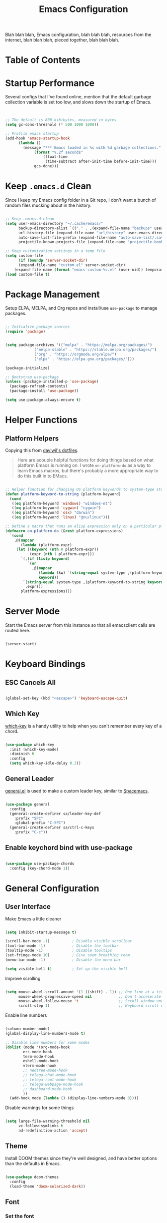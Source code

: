 #+TITLE: Emacs Configuration
#+PROPERTY :header-args :tangle .emacs.d/init.el :mkdirp t

Blah blah blah, Emacs configuration, blah blah blah, resources from the internet,
blah blah blah, pieced together, blah blah blah.

* Table of Contents
:PROPERTIES:
:TOC:      this
:END:

* Startup Performance

Several configs that I've found online, mention that the default garbage collection
variable is set too low, and slows down the startup of Emacs.
#+begin_src emacs-lisp :tangle .emacs.d/init.el :mkdirp t


;; The default is 800 kibibytes, measured in bytes
(setq gc-cons-threshold (* 500 1000 1000))

;; Profile emacs startup
(add-hook 'emacs-startup-hook
	  (lambda ()
	    (message "*** Emacs loaded in %s with %d garbage collections."
		     (format "%.2f seconds"
			     (float-time
			      (time-subtract after-init-time before-init-time)))
		     gcs-done)))

#+end_src

* Keep =.emacs.d= Clean

Since I keep my Emacs config folder in a Git repo, I don't want a bunch of random
files mucking about in the history.

#+begin_src emacs-lisp :tangle .emacs.d/init.el :mkdirp t

;; Keep .emacs.d clean
(setq user-emacs-directory "~/.cache/emacs/"
      backup-directory-alist `(("." . ,(expand-file-name "backups" user-emacs-directory)))
      url-history-file (expand-file-name "url/history" user-emacs-directory)
      auto-save-list-file-prefix (expand-file-name "auto-save-list/.saves-" user-emacs-directory)
      projectile-known-projects-file (expand-file-name "projectile-bookmarks.eld" user-emacs-directory))

;; Keep customization settings in a temp file
(setq custom-file
      (if (boundp 'server-socket-dir)
	  (expand-file-name "custom.el" server-socket-dir)
	(expand-file-name (format "emacs-custom-%s.el" (user-uid)) temporary-file-directory)))
(load custom-file t)

#+end_src

* Package Management

Setup ELPA, MELPA, and Org repos and install/use =use-package= to manage packages.

#+begin_src emacs-lisp :tangle .emacs.d/init.el :mkdirp t

;; Initialize package sources
(require 'package)


(setq package-archives '(("melpa" . "https://melpa.org/packages/")
			 ("melpa-stable" . "https://stable.melpa.org/packages/")
			 ("org" . "https://orgmode.org/elpa/")
			 ("elpa" . "https://elpa.gnu.org/packages/")))

(package-initialize)

;; Bootstrap use-package
(unless (package-installed-p 'use-package)
  (package-refresh-contents)
  (package-install 'use-package))

(setq use-package-always-ensure t)

#+end_src

* Helper Functions

** Platform Helpers

Copying this from [[https://github.com/daviwil/dotfiles][daviwil's dotfiles]].
#+begin_quote
Here are acouple helpful functions for doing things based on what platform Emacs is
running on. I wrote =on-platform-do= as a way to learn Emacs macros, but there's
probably a more appropriate way to do this built in to EMacs.
#+end_quote

#+begin_src emacs-lisp :tangle .emacs.d/init.el :mkdirp t

;; Helper function for changing OS platform keywords to system-type strings
(defun platform-keyword-to-string (platform-keyword)
  (cond
   ((eq platform-keyword 'windows) "windows-nt")
   ((eq platform-keyword 'cygwin) "cygwin")
   ((eq platform-keyword 'osx) "darwin")
   ((eq platform-keyword 'linux) "gnu/linux")))

;; Define a macro that runs an elisp expression only on a particular platform
(defmacro on-platform-do (&rest platform-expressions)
  `(cond
    ,@(mapcar
       (lambda (platform-expr)
	 (let ((keyword (nth 0 platform-expr))
	       (expr (nth 1 platform-expr)))
	   `(,(if (listp keyword)
		  `(or
		    ,@(mapcar
		       (lambda (kw) `(string-equal system-type ,(platform-keyword-to-string kw)))
		       keyword))
		`(string-equal system-type ,(platform-keyword-to-string keyword)))
	     ,expr)))
       platform-expressions)))
#+end_src

* Server Mode

Start the Emacs server from this instance so that all emacsclient calls are routed
here.
#+begin_src emacs-lisp :tangle .emacs.d/init.el :mkdirp t

(server-start)

#+end_src

* Keyboard Bindings

** ESC Cancels All

#+begin_src emacs-lisp :tangle .emacs.d/init.el :mkdirp t

(global-set-key (kbd "<escape>") 'keyboard-escape-quit)

#+end_src

** Which Key

[[https://github.com/justbur/emacs-which-key][which-key]] is a handy utility to help when you can't remember every key of a chord.

#+begin_src emacs-lisp :tangle .emacs.d/init.el :mkdirp t

(use-package which-key
  :init (which-key-mode)
  :diminish t
  :config
  (setq which-key-idle-delay 0.3))

#+end_src

** General Leader

[[https://github.com/noctuid/general.el][general.el]] is used to make a custom leader key, similar to [[http://spacemacs.com][Spacemacs]].

#+begin_src emacs-lisp :tangle .emacs.d/init.el :mkdirp t

(use-package general
  :config
  (general-create-definer sa/leader-key-def
    :prefix "SPC"
    :global-prefix "C-SPC")
  (general-create-definer sa/ctrl-c-keys
    :prefix "C-c"))

#+end_src

** Enable keychord bind with use-package
#+begin_src emacs-lisp :tangle .emacs.d/init.el :mkdirp t

(use-package use-package-chords
  :config (key-chord-mode 1))

#+end_src
* General Configuration

** User Interface

Make Emacs a little cleaner

#+begin_src emacs-lisp :tangle .emacs.d/init.el :mkdirp t

(setq inhibit-startup-message t)

(scroll-bar-mode -1)          ; Disable visible scrollbar
(tool-bar-mode -1)            ; Disable the toolbar
(tooltip-mode -1)             ; Disable tooltips
(set-fringe-mode 10)          ; Give soem breathing room
(menu-bar-mode -1)            ; Disable the menu bar

(setq visible-bell t)         ; Set up the visible bell

#+end_src

Improve scrolling

#+begin_src emacs-lisp :tangle .emacs.d/init.el :mkdirp t

(setq mouse-wheel-scroll-amount '(1 ((shift) . 1)) ;; One line at a time
      mouse-wheel-progressive-speed nil            ;; Don't accelerate scrolling
      mouse-wheel-follow-mouse 't                  ;; Scroll window under mouse
      scroll-step 1)                               ;; Keyboard scroll one line at a time

#+end_src

Enable line numbers

#+begin_src emacs-lisp :tangle .emacs.d/init.el :mkdirp t

(column-number-mode)
(global-display-line-numbers-mode t)

;; Disable line numbers for some modes
(dolist (mode '(org-mode-hook
		erc-mode-hook
		term-mode-hook
		eshell-mode-hook
		vterm-mode-hook
		;; neotree-mode-hook
		;; telega-chat-mode-hook
		;; telega-root-mode-hook
		;; telega-webpage-mode-hook
		;; dashboard-mode-hook
		))
  (add-hook mode (lambda () (display-line-numbers-mode 0))))

#+end_src

Disable warnings for some things

#+begin_src emacs-lisp :tangle .emacs.d/init.el :mkdirp t

(setq large-file-warning-threshold nil
      vc-follow-symlinks t
      ad-redefinition-action 'accept)

#+end_src

** Theme

Install DOOM themes since they're well designed, and have better options than the
defaults in Emacs.

#+begin_src emacs-lisp :tangle .emacs.d/init.el :mkdirp t

(use-package doom-themes
  :config
  (load-theme 'doom-solarized-dark))

#+end_src

** Font

*** Set the font

#+begin_src emacs-lisp :tangle .emacs.d/init.el :mkdirp t

;; Set the font face based on platform
(on-platform-do
 (osx (set-face-attribute 'default nil :font "JetBrains Mono" :height 135)))

#+end_src

*** Enable proper Unicode glyph support

#+begin_src emacs-lisp :tangle .emacs.d/init.el :mkdirp t
(defun sa/replace-unicode-font-mapping (block-name old-font new-font)
  (let* ((block-idx (cl-position-if
		     (lambda (i) (string-equal (car i) block-name))
		     unicode-fonts-block-font-mapping))
	 (block-fonts (cadr (nth block-idx unicode-fonts-block-font-mapping)))
	 (updated-block (cl-substitute new-font old-font block-fonts :test 'string-equal)))
    (setf (cdr (nth block-idx unicode-fonts-block-font-mapping))
	  `(,updated-block))))

(use-package unicode-fonts
  :ensure t
  :custom
  (unicode-fonts-skip-font-groups '(low-quality-glyphs))
  :config
  ;; Fix the font mappings to use the right emoji font
  (mapcar
   (lambda (block-name)
     (sa/replace-unicode-font-mapping block-name "Apple Color Emoji" "Noto Color Emoji"))
   '("Dingbats"
     "Emoticons"
     "Miscellaneous Symbols and Pictographs"
     "Transport and Map Symbols"))
  (unicode-fonts-setup))
#+end_src

*** Emojis in buffers


** Mode Line

*** Enable Mode Diminishing

The [[https://github.com/myrjola/diminish.el][=diminish=]] package hides pesky minor modes from the modeline.

#+begin_src emacs-lisp :tangle .emacs.d/init.el :mkdirp t

(use-package diminish)

#+end_src

*** Doom Modeline

#+begin_src emacs-lisp :tangle .emacs.d/init.el :mkdirp t

;; You must run (all-the-icons-install-fints) one time after
;; installing this package.

(use-package minions
  :hook (doom-modeline-mode . minions-mode)
  :custom
  (minons-mode-line-lighter ""))

(use-package doom-modeline
  ;; :after eshell     ;; Make sure it gets hooked after eshell
  :hook (after-init . doom-modeline-init)
  :custom-face
  (mode-line ((t (:height 1.10))))
  (mode-line-inactive ((t (:height 1.10)))))

#+end_src

** Notifications

Use [[https://github.com/wiegley/alert][alert]] to allow packages to send Growl notifications.

#+begin_src emacs-lisp :tangle .emacs.d/init.el :mkdirp t

(use-package alert
  :commands alert
  :config (setq alert-default-style 'growl
		alert-log-messages t))

#+end_src

* Org Mode

** Org Configuration

Install the newest version of Org, along with the contrib modules

#+begin_src emacs-lisp :tangle .emacs.d/init.el :mkdirp t

(defun sa/org-mode-setup ()
  (org-indent-mode)
  (variable-pitch-mode 1)
  (auto-fill-mode 1)
  (visual-line-mode 0)
  (diminish org-indent-mode))

(defun sa/org-font-setup ()
  ;; Set faces for heading levels
  (dolist (face '((org-level-1 . 1.2)
		  (org-level-2 . 1.1)
		  (org-level-3 . 1.05)
		  (org-level-4 . 1.0)
		  (org-level-5 . 1.0)
		  (org-level-6 . 1.0)
		  (org-level-7 . 1.0)
		  (org-level-8 . 1.0)))
    (set-face-attribute (car face) nil :font "Helvetica" :weight 'regular :height (cdr face)))

  ;; Ensure that anything that should be bixed-pitch in Org files appears that way
  (set-face-attribute 'org-block           nil :foreground nil  :inherit                         'fixed-pitch)
  (set-face-attribute 'org-code            nil                  :inherit '(shadow                 fixed-pitch))
  (set-face-attribute 'org-table           nil                  :inherit '(shadow                 fixed-pitch))
  (set-face-attribute 'org-verbatim        nil                  :inherit '(shadow                 fixed-pitch))
  (set-face-attribute 'org-special-keyword nil                  :inherit '(font-lock-comment-face fixed-pitch))
  (set-face-attribute 'org-meta-line       nil                  :inherit '(font-lock-comment-face fixed-pitch))
  (set-face-attribute 'org-checkbox        nil                  :inherit                         'fixed-pitch))

(use-package org
  :ensure org-plus-contrib
  :defer t
  :hook (org-mode . sa/org-mode-setup)
  :config
  (setq org-ellipsis " ▾"
        org-src-fontify-natively t
        org-src-tab-acts-natively t
        org-edit-src-content-indentation 0
        org-hide-block-startup nil
        org-startup-folded 'content
        org-cycle-separator-lines 2
	org-directory "~/Documents/OrgFiles")

  (sa/org-font-setup)

  ;; NOTE: Subsequent sections are still part of this use-package block!
  
#+end_src

** Org File Paths

#+begin_src emacs-lisp :tangle .emacs.d/init.el :mkdirp t

(defun sa/org-path (path)
  (expand-file-name path org-directory))

(setq org-default-notes-file (sa/org-path "Notes.org")
      org-agenda-files (list org-directory))

#+end_src

** Agenda

#+begin_src emacs-lisp :tangle .emacs.d/init.el :mkdirp t

(setq org-agenda-window-setup 'other-window
      org-agenda-span 'day
      org-stuck-projects '("+LEVEL=2/TODO" ("NEXT") nil "")
      org-agenda-start-with-log-mode t)

;; Configure custom agenda views
(setq org-agenda-custom-commands
      '(("d" "Dashboard"
	 ((agenda "" ((org-deadline-warning-days 7)))
	  (todo "PROC" ((org-agenda-overriding-header "Process Tasks")))
	  (todo "NEXT"
		((org-agenda-overriding-header "Next Tasks")))
	  (tags-todo "agenda/ACTIVE" ((org-agenda-overriding-header "Active Projects")))))

	("n" "Next Tasks"
	 ((todo "NEXT"
		((org-agenda-overriding-header "Next Tasks")))))

	("p" "Active Projects"
	 ((agenda "")
	  (todo "ACTIVE"
		((org-agenda-overriding-header "Active Projects")
		 (org-agenda-max-todos 5)
		 (org-agenda-files org-agenda-files)))))

	("w" "Workflow Status"
	 ((todo "WAIT"
		((org-agenda-overriding-header "Waiting on External")
		 (org-agenda-files org-agenda-files)))
	  (todo "REVIEW"
		((org-agenda-overriding-header "In Review")
		 (org-agenda-files org-agenda-files)))
	  (todo "PLAN"
		((org-agenda-overriding-header "In Planning")
		 (org-agenda-files org-agenda-files)))
	  (todo "BACKLOG"
		((org-agenda-overriding-header "Project Backlog")
		 (org-agenda-files org-agenda-files)))
	  (todo "READY"
		((org-agenda-overriding-header "Ready for Work")
		 (org-agenda-files org-agenda-files)))
	  (todo "ACTIVE"
		((org-agenda-overriding-header "Active Projects")
		 (org-agenda-files org-agenda-files)))
	  (todo "COMPLETED"
		((org-agenda-overriding-header "Completed Projects")
		 (org-agenda-files org-agenda-files)))
	  (todo "CANCELLED"
		((org-agenda-overriding-header "Canclled Projects")
		 (org-agenda-files org-agenda-files)))))

	;; Projects on hold
	("h" tags-todo "+LEVEL=2/+HOLD"
	 ((org-agenda-overriding-header "On-hold Projects")
	  (org-agenda-files org-agenda-files)))

	;; Low-effort next actions
	("e" tags-todo "+TODO=\"NEXT\"+Effort<15&+Effort>0"
	 ((org-agenda-overriding-header "Low Effort Tasks")
	  (org-agenda-max-todos 20)
	  (org-agenda-files org-agenda-files)))))

#+end_src

** Tags

#+begin_src emacs-lisp :tangle .emacs.d/init.el :mkdirp t

;; Configure common tags
(setq org-tag-alist
      '((:startgroup)
	;; Put mutually exclusive tags here
	(:endgroup)
	("@errand" . ?E)
	("@home" . ?H)
	("@work" . ?W)
	("agenda" . ?a)
	("planning" . ?p)
	("publish" . ?P)
	("batch" . ?b)
	("note" . ?n)
	("idea" . ?i)
	("thinking" . ?t)
	("recurring" . ?r)))

#+end_src

** Tasks

#+begin_src emacs-lisp :tangle .emacs.d/init.el :mkdirp t

;; Configure TODO settings
(setq org-log-done 'time
      org-log-into-drawer t
      org-datetree-add-timestamp 'inactive
      org-fontify-whole-heading-line t)
(setq org-todo-keywords
      '((sequence "TODO(t)" "NEXT(n)" "PROC" "|" "DONE(d!)")
	(sequence "BACKLOG(b)" "PLAN(p)" "READY(r)" "ACTIVE(a)" "REVIEW(v)" "WAIT(w@/!)" "HOLD(h)" "|" "COMPLETED(c)" "CANCELLED(k@)")
	(sequence "GOAL(g)" "|" "ACHIEVED(v)" "MAINTAIN(m)")))

#+end_src

** Block Templates
#+begin_src emacs-lisp :tangle .emacs.d/init.el :mkdirp t

;; This is needed as of Org 9.2
(require 'org-tempo)

(add-to-list 'org-structure-template-alist '("sh"   . "src sh"))
(add-to-list 'org-structure-template-alist '("el"   . "src emacs-lisp"))
(add-to-list 'org-structure-template-alist '("sc"   . "src scheme"))
(add-to-list 'org-structure-template-alist '("ts"   . "src typescript"))
(add-to-list 'org-structure-template-alist '("py"   . "src python"))
(add-to-list 'org-structure-template-alist '("yaml" . "src yaml"))
(add-to-list 'org-structure-template-alist '("json" . "src json"))

#+end_src

** Close Org use-package

#+begin_src emacs-lisp :tangle .emacs.d/init.el :mkdirp t

)

#+end_src

** Automatically "Tangle" on Save

Handy for literate programming, and using Org for configuration files.

#+begin_src emacs-lisp :tangle .emacs.d/init.el :mkdirp t

(defun sa/org-babel-tangle-dont-ask ()
  ;; Dynamic scoping to the rescue
  (let ((org-confirm-babel-evaluate nil))
    (org-babel-tangle)))

(add-hook 'org-mode-hook (lambda () (add-hook 'after-save-hook #'sa/org-babel-tangle-dont-ask
					      'run-at-end 'only-in-org-mode)))

#+end_src

** Bullets

All the the asterisks for Org headers can become a little noisy, so use
bullets instead.

#+begin_src emacs-lisp :tangle .emacs.d/init.el :mkdirp t

(use-package org-bullets
  :after org
  :hook (org-mode . org-bullets-mode)
  :custom (org-bullets-bullet-list '("◉" "○" "●" "○" "●" "○" "●")))

#+end_src

* Development

** Git

*** Magit
#+begin_src emacs-lisp :tangle .emacs.d/init.el :mkdirp t
(use-package magit
  :commands (magit-status magit-get-current-branch)
  :custom
  (magit-display-buffer-function #'magit-display-buffer-same-window-except-diff-v1))
#+end_src

*** Forge
#+begin_src emacs-lisp :tangle .emacs.d/init.el :mkdirp t
(use-package forge
  :after magit)
#+end_src

* Random Packages

** Try

=try= is a package that allows us to quickly test a new package,
without installing it.

#+begin_src emacs-lisp :tangle .emacs.d/init.el :mkdirp t

(use-package try)

#+end_src

* Todos
** TODO Look into [[https://gitlab.com/jabranham/system-packages][system-packages]] and [[https://github.com/jwiegley/use-package#use-package-ensure-system-package][use-package-ensure-system-package]]
